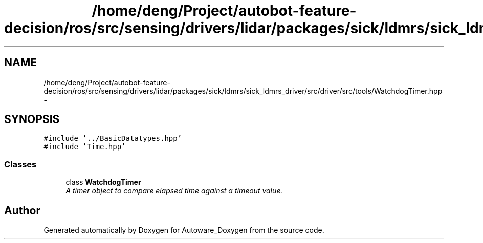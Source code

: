 .TH "/home/deng/Project/autobot-feature-decision/ros/src/sensing/drivers/lidar/packages/sick/ldmrs/sick_ldmrs_driver/src/driver/src/tools/WatchdogTimer.hpp" 3 "Fri May 22 2020" "Autoware_Doxygen" \" -*- nroff -*-
.ad l
.nh
.SH NAME
/home/deng/Project/autobot-feature-decision/ros/src/sensing/drivers/lidar/packages/sick/ldmrs/sick_ldmrs_driver/src/driver/src/tools/WatchdogTimer.hpp \- 
.SH SYNOPSIS
.br
.PP
\fC#include '\&.\&./BasicDatatypes\&.hpp'\fP
.br
\fC#include 'Time\&.hpp'\fP
.br

.SS "Classes"

.in +1c
.ti -1c
.RI "class \fBWatchdogTimer\fP"
.br
.RI "\fIA timer object to compare elapsed time against a timeout value\&. \fP"
.in -1c
.SH "Author"
.PP 
Generated automatically by Doxygen for Autoware_Doxygen from the source code\&.
